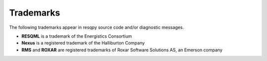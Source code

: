 Trademarks
==========

The following trademarks appear in resqpy source code and/or diagnostic messages.

* **RESQML** is a trademark of the Energistics Consortium
* **Nexus** is a registered trademark of the Halliburton Company
* **RMS** and **ROXAR** are registered trademarks of Roxar Software Solutions AS, an Emerson company
